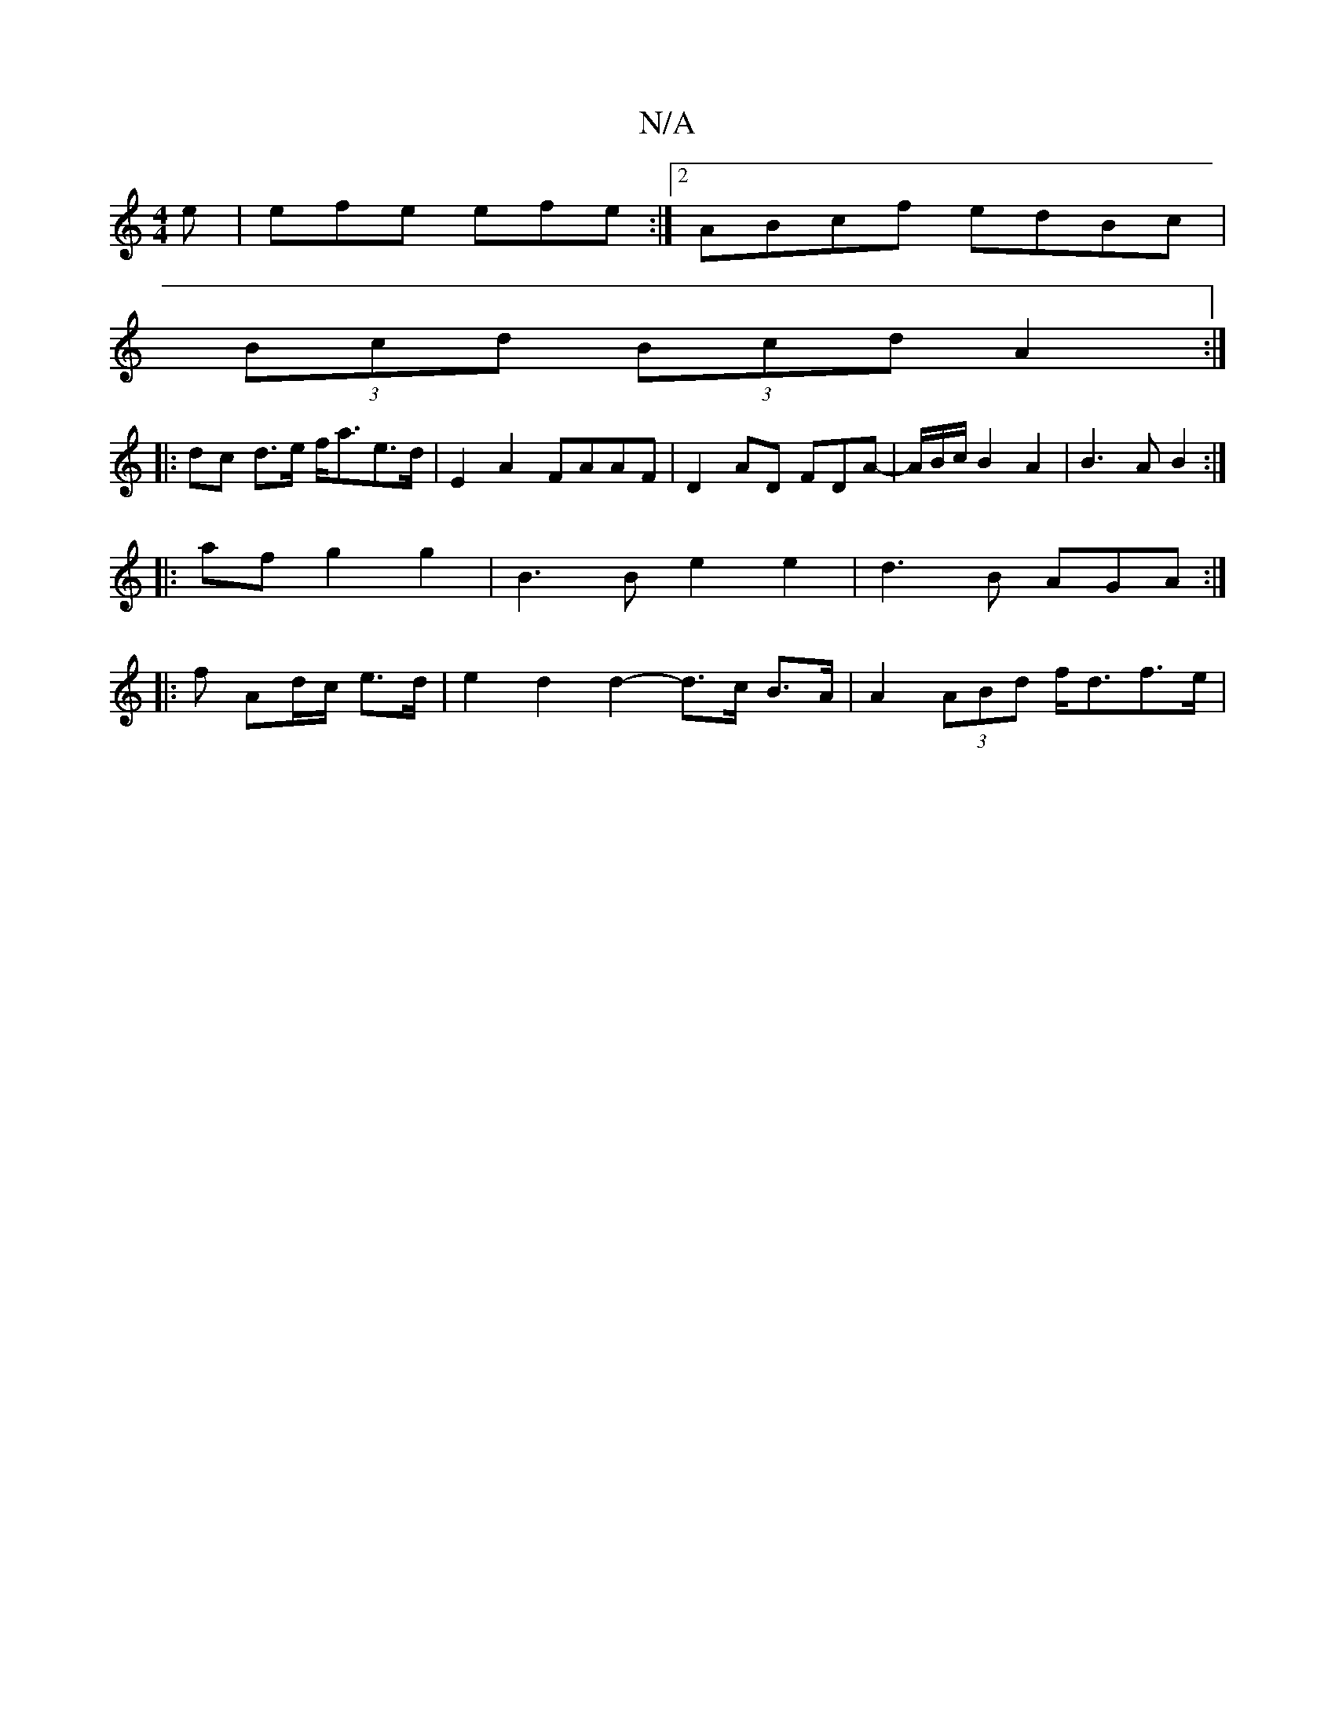 X:1
T:N/A
M:4/4
R:N/A
K:Cmajor
e | efe efe :|[2 ABcf edBc |
(3Bcd (3Bcd A2 :|
|:dc d>e f<ae>d | E2A2- FAAF | D2AD FDA- |A/B/c/B2A2|B3 A B2 :|
|:af g2 g2 |B3 B e2 e2 | d3B AGA :|
|: f Ad/c/ e>d | e2 d2 d2- d>c B>A|A2 (3ABd f<df>e | 